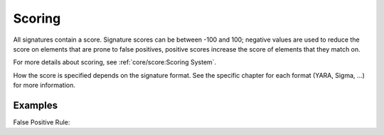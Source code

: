 Scoring
=======

All signatures contain a score. Signature scores can be between -100 and 100;
negative values are used to reduce the score on elements that are prone
to false positives, positive scores increase the score of elements that they
match on.

For more details about scoring, see :ref:`core/score:Scoring System`.

How the score is specified depends on the signature format. See the specific
chapter for each format (YARA, Sigma, ...) for more information.

Examples
^^^^^^^^

False Positive Rule:

.. code-block:: yara
   :linenos:

   rule FalsePositive_AVSig1 {
        meta:
             description = "Match on McAfee Signature Files"
             score = -50
        strings:
             $s1 = "%%%McAfee-Signature%%%"
        condition:
             1 of them
   }

